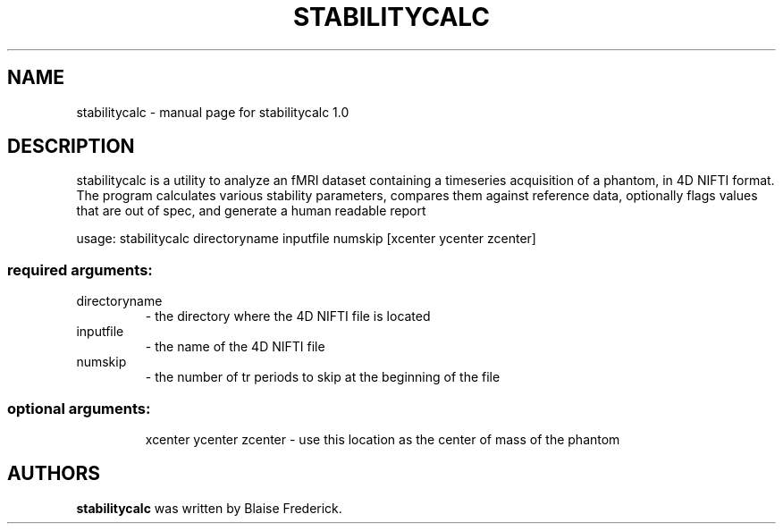 .\" DO NOT MODIFY THIS FILE!  It was generated by help2man 1.40.4.
.TH STABILITYCALC "1" "September 2011" "stabilitycalc 1.0" "User Commands"
.SH NAME
stabilitycalc \- manual page for stabilitycalc 1.0
.SH DESCRIPTION
stabilitycalc is a utility to analyze an fMRI dataset containing
a timeseries acquisition of a phantom, in 4D NIFTI format.  The
program calculates various stability parameters, compares them
against reference data, optionally flags values that are out of
spec, and generate a human readable report
.PP
usage: stabilitycalc directoryname inputfile numskip [xcenter ycenter zcenter]
.SS "required arguments:"
.TP
directoryname
\- the directory where the 4D NIFTI file is located
.TP
inputfile
\- the name of the 4D NIFTI file
.TP
numskip
\- the number of tr periods to skip at the beginning of the file
.SS "optional arguments:"
.IP
xcenter ycenter zcenter \- use this location as the center of mass of the phantom
.SH AUTHORS
.B stabilitycalc
was written by Blaise Frederick.
